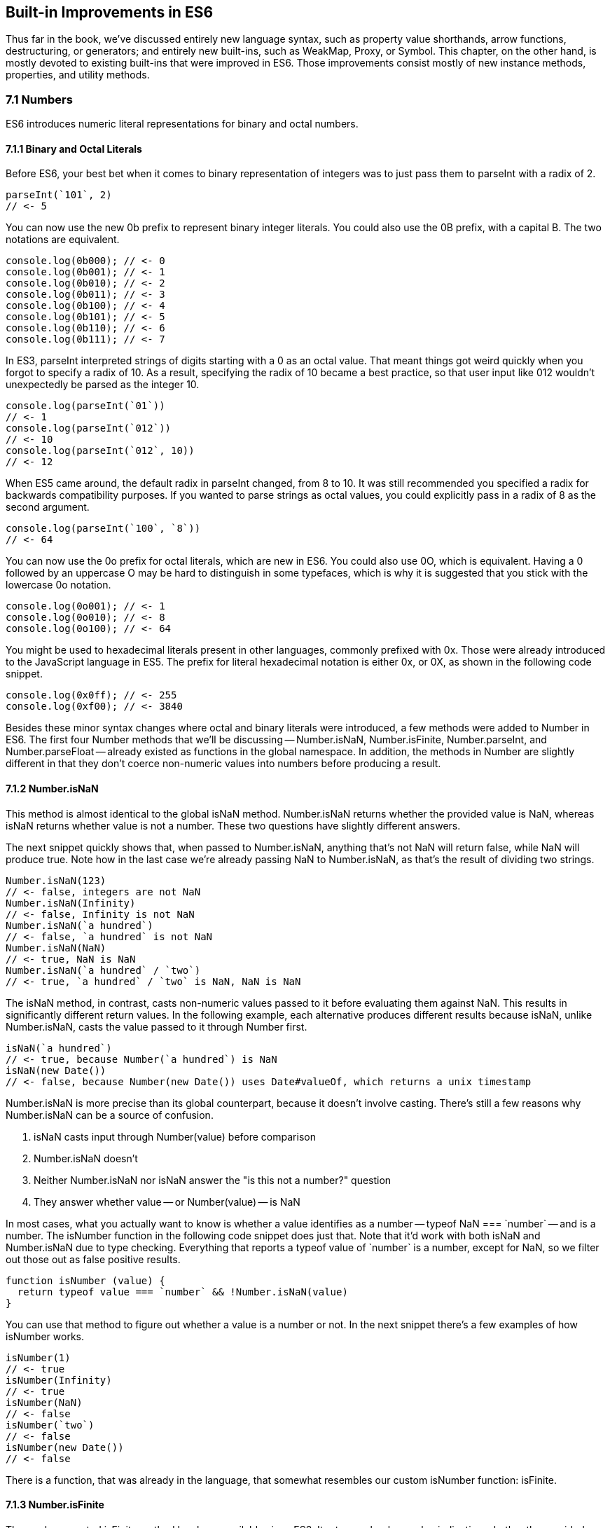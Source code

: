 [[built-in-improvements]]
== Built-in Improvements in ES6

Thus far in the book, we've discussed entirely new language syntax, such as property value shorthands, arrow functions, destructuring, or generators; and entirely new built-ins, such as +WeakMap+, +Proxy+, or +Symbol+. This chapter, on the other hand, is mostly devoted to existing built-ins that were improved in ES6. Those improvements consist mostly of new instance methods, properties, and utility methods.

=== 7.1 Numbers

ES6 introduces numeric literal representations for binary and octal numbers.

==== 7.1.1 Binary and Octal Literals

Before ES6, your best bet when it comes to binary representation of integers was to just pass them to +parseInt+ with a radix of +2+.

[source,javascript]
----
parseInt(`101`, 2)
// <- 5
----

You can now use the new +0b+ prefix to represent binary integer literals. You could also use the +0B+ prefix, with a capital +B+. The two notations are equivalent.

[source,javascript]
----
console.log(0b000); // <- 0
console.log(0b001); // <- 1
console.log(0b010); // <- 2
console.log(0b011); // <- 3
console.log(0b100); // <- 4
console.log(0b101); // <- 5
console.log(0b110); // <- 6
console.log(0b111); // <- 7
----

In ES3, +parseInt+ interpreted strings of digits starting with a +0+ as an octal value. That meant things got weird quickly when you forgot to specify a radix of +10+. As a result, specifying the radix of +10+ became a best practice, so that user input like +012+ wouldn't unexpectedly be parsed as the integer +10+.

[source,javascript]
----
console.log(parseInt(`01`))
// <- 1
console.log(parseInt(`012`))
// <- 10
console.log(parseInt(`012`, 10))
// <- 12
----

When ES5 came around, the default radix in +parseInt+ changed, from +8+ to +10+. It was still recommended you specified a +radix+ for backwards compatibility purposes. If you wanted to parse strings as octal values, you could explicitly pass in a radix of +8+ as the second argument.

[source,javascript]
----
console.log(parseInt(`100`, `8`))
// <- 64
----

You can now use the +0o+ prefix for octal literals, which are new in ES6. You could also use +0O+, which is equivalent. Having a +0+ followed by an uppercase +O+ may be hard to distinguish in some typefaces, which is why it is suggested that you stick with the lowercase +0o+ notation.

[source,javascript]
----
console.log(0o001); // <- 1
console.log(0o010); // <- 8
console.log(0o100); // <- 64
----

You might be used to hexadecimal literals present in other languages, commonly prefixed with +0x+. Those were already introduced to the JavaScript language in ES5. The prefix for literal hexadecimal notation is either +0x+, or +0X+, as shown in the following code snippet.

[source,javascript]
----
console.log(0x0ff); // <- 255
console.log(0xf00); // <- 3840
----

Besides these minor syntax changes where octal and binary literals were introduced, a few methods were added to +Number+ in ES6. The first four +Number+ methods that we'll be discussing -- +Number.isNaN+, +Number.isFinite+, +Number.parseInt+, and +Number.parseFloat+ -- already existed as functions in the global namespace. In addition, the methods in +Number+ are slightly different in that they don't coerce non-numeric values into numbers before producing a result.

==== 7.1.2 +Number.isNaN+

This method is almost identical to the global +isNaN+ method. +Number.isNaN+ returns whether the provided +value+ is +NaN+, whereas +isNaN+ returns whether +value+ is not a number. These two questions have slightly different answers.

The next snippet quickly shows that, when passed to +Number.isNaN+, anything that's not +NaN+ will return +false+, while +NaN+ will produce +true+. Note how in the last case we're already passing +NaN+ to +Number.isNaN+, as that's the result of dividing two strings.

[source,javascript]
----
Number.isNaN(123)
// <- false, integers are not NaN
Number.isNaN(Infinity)
// <- false, Infinity is not NaN
Number.isNaN(`a hundred`)
// <- false, `a hundred` is not NaN
Number.isNaN(NaN)
// <- true, NaN is NaN
Number.isNaN(`a hundred` / `two`)
// <- true, `a hundred` / `two` is NaN, NaN is NaN
----

The +isNaN+ method, in contrast, casts non-numeric values passed to it before evaluating them against +NaN+. This results in significantly different return values. In the following example, each alternative produces different results because +isNaN+, unlike +Number.isNaN+, casts the +value+ passed to it through +Number+ first.

[source,javascript]
----
isNaN(`a hundred`)
// <- true, because Number(`a hundred`) is NaN
isNaN(new Date())
// <- false, because Number(new Date()) uses Date#valueOf, which returns a unix timestamp
----

+Number.isNaN+ is more precise than its global counterpart, because it doesn't involve casting. There's still a few reasons why +Number.isNaN+ can be a source of confusion.

1. +isNaN+ casts input through +Number(value)+ before comparison
2. +Number.isNaN+ doesn't
3. Neither +Number.isNaN+ nor +isNaN+ answer the "is this not a number?" question
4. They answer whether +value+ -- or +Number(value)+ -- is +NaN+

In most cases, what you actually want to know is whether a value identifies as a number -- +typeof NaN === `number`+ -- and is a number. The +isNumber+ function in the following code snippet does just that. Note that it'd work with both +isNaN+ and +Number.isNaN+ due to type checking. Everything that reports a +typeof+ value of +`number`+ is a number, except for +NaN+, so we filter out those out as false positive results.

[source,javascript]
----
function isNumber (value) {
  return typeof value === `number` && !Number.isNaN(value)
}
----

You can use that method to figure out whether a +value+ is a number or not. In the next snippet there's a few examples of how +isNumber+ works.

[source,javascript]
----
isNumber(1)
// <- true
isNumber(Infinity)
// <- true
isNumber(NaN)
// <- false
isNumber(`two`)
// <- false
isNumber(new Date())
// <- false
----

There is a function, that was already in the language, that somewhat resembles our custom +isNumber+ function: +isFinite+.

==== 7.1.3 +Number.isFinite+

The rarely-promoted +isFinite+ method has been available since ES3. It returns a boolean value indicating whether the provided +value+ matches none of: +Infinity+, +-Infinity+, and +NaN+.

The +isFinite+ method coerces values through +Number(value)+, while +Number.isFinite+ doesn't. This means that values that can be coerced into non-+NaN+ numbers will be considered finite numbers by +isNumber+ -- even though they aren't explicit numbers.

Here are a few examples using the global +isFinite+ function.

[source,javascript]
----
isFinite(NaN)
// <- false
isFinite(Infinity)
// <- false
isFinite(-Infinity)
// <- false
isFinite(null)
// <- true, because Number(null) is 0
isFinite(-13)
// <- true, because Number(-13) is -13
isFinite(`10`)
// <- true, because Number(`10`) is 10
----

Using +Number.isFinite+ is a safer bet, as it doesn't incur in unexpected casting. You could always use +Number.isFinite(Number(value))+ if you did want the +value+ to be cast into its numeric representation. Separating the two aspects, casting versus computing, results in more explicit code.

Here are a few examples using the +Number.isFinite+ method.

[source,javascript]
----
Number.isFinite(NaN)
// <- false
Number.isFinite(Infinity)
// <- false
Number.isFinite(-Infinity)
// <- false
Number.isFinite(null)
// <- false, because null is not a number
Number.isFinite(-13)
// <- true
Number.isFinite(`10`)
// <- false, because `10` is not a number
----

Creating a polyfill for +Number.isFinite+ would involve returning +false+ for non-numeric values, effectively turning off the type-casting feature, and then calling +isFinite+ on the input value.

[source,javascript]
----
Number.isFinite = value => typeof value === `number` && isFinite(value)
----

==== 7.1.4 +Number.parseInt+

The +Number.parseInt+ method works the same as +parseInt+. It is, in fact, the same.

[source,javascript]
----
console.log(Number.parseInt === parseInt)
// <- true
----

The +parseInt+ function has support for hexadecimal literal notation in strings. Specifying the +radix+ is not even necessary: based on the +0x+ prefix, +parseInt+ infers that the number must be base 16.

[source,javascript]
----
parseInt(`0xf00`)
// <- 3840
parseInt(`0xf00`, 16)
// <- 3840
----

If you provided another +radix+, +parseInt+ would bail after the first non-digit character.

[source,javascript]
----
parseInt(`0xf00`, 10)
// <- 0
parseInt(`5xf00`, 10)
// <- 5, illustrating there's no special treatment here
----

While +parseInt+ accepts input in hexadecimal literal notation strings, its interface hasn't changed in ES6. Therefore, binary and octal literal notation strings won't be interpreted as such. This introduces a new inconsistency in ES6, where +parseInt+ understands +0x+, but not +0b+ nor +0o+.

[source,javascript]
----
parseInt(`0b011`)
// <- 0
parseInt(`0b011`, 2)
// <- 0
parseInt(`0o100`)
// <- 0
parseInt(`0o100`, 8)
// <- 0
----

It's up to you to drop the prefix before +parseInt+, if you wanted to use +parseInt+ to read these literals. You'll also need to specify the corresponding +radix+ of 2 for binary numbers or 8 for octals.

[source,javascript]
----
parseInt(`0b011`.slice(2), 2)
// <- 3
parseInt(`0o110`.slice(2), 8)
// <- 72
----

To make matters even worse, the +Number+ function is perfectly able to cast these strings into the correct numbers.

[source,javascript]
----
Number(`0b011`)
// <- 3
Number(`0o110`)
// <- 72
----

==== 7.1.5 +Number.parseFloat+

Like +parseInt+, +parseFloat+ was added to +Number+ without any modifications whatsoever.

[source,javascript]
----
console.log(Number.parseFloat === parseFloat)
// <- true
----

Luckily, +parseFloat+ didn't have any special behavior with regard to hexadecimal literal strings, meaning that +Number.parseFloat+ is unlikely to introduce any confusion.

The +parseFloat+ function was added to +Number+ for completeness. In future versions of the language, there will be less global namespace pollution. When a function serves a specific purpose, it'll be added to the relevant built-in, rather than as a global.

==== 7.1.6 +Number.isInteger+

This is a new method coming in ES6, and it wasn't previously available as a global function. The +isInteger+ method returns +true+ if the provided +value+ is a finite number that doesn't have a decimal part.

[source,javascript]
----
console.log(Number.isInteger(Infinity)); // <- false
console.log(Number.isInteger(-Infinity)); // <- false
console.log(Number.isInteger(NaN)); // <- false
console.log(Number.isInteger(null)); // <- false
console.log(Number.isInteger(0)); // <- true
console.log(Number.isInteger(-10)); // <- true
console.log(Number.isInteger(10.3)); // <- false
----

You might want to consider the following code snippet as a polyfill for +Number.isInteger+. The modulus operator returns the remainder of dividing the same operands. If we divide by one, we're effectively getting the decimal part. If that's +0+, then it means the number is an integer.

[source,javascript]
----
Number.isInteger = value => Number.isFinite(value) && value % 1 === 0
----

Next up we'll dive into floating point arithmetic, which is well-documented as having interesting corner cases.

==== 7.1.7 +Number.EPSILON+

The +EPSILON+ property is a new constant value being added to the +Number+ built-in. The following snippet shows its value.

[source,javascript]
----
Number.EPSILON
// <- 2.220446049250313e-16
Number.EPSILON.toFixed(20)
// <- `0.00000000000000022204`
----

Let's take a look at the canonical example of floating point arithmetic.

[source,javascript]
----
0.1 + 0.2
// <- 0.30000000000000004
0.1 + 0.2 === 0.3
// <- false
----

What's the margin of error in this operation? Let's move the operands around and find out.

[source,javascript]
----
0.1 + 0.2 - 0.3
// <- 5.551115123125783e-17
5.551115123125783e-17.toFixed(20)
// <- `0.00000000000000005551`
----

We could use +Number.EPSILON+ to figure out whether the difference is small enough to be negligible, +Number.EPSILON+ denotes a safe margin of error for floating point arithmetic rounding operations.

[source,javascript]
----
5.551115123125783e-17 < Number.EPSILON
// <- true
----

The following piece of code can be used to figure out out whether the result of a floating point operation is within the expected margin of error. We use +Math.abs+, because that way the order of +left+ and +right+ won't matter. In other words, +withinMarginOfError(left, right)+ will produce the same result as +withinMarginOfError(right, left)+.

[source,javascript]
----
function withinMarginOfError (left, right) {
  return Math.abs(left - right) < Number.EPSILON
}
----

The next snippet shows +withinMarginOfError+ in action.

[source,javascript]
----
withinMarginOfError(0.1 + 0.2, 0.3)
// <- true
withinMarginOfError(0.2 + 0.2, 0.3)
// <- false
----

Using floating point representation, not every integer can be represented precisely.

==== 7.1.8 +Number.MAX_SAFE_INTEGER+ and +Number.MIN_SAFE_INTEGER+

This is the largest integer that can be safely and precisely represented in JavaScript, or any language that represents integers using floating point as specified by the IEEE-754 standardfootnote:[IEEE 754 is the Floating Point Standard. On Wikipedia: https://ponyfoo.com/s/pes-floating-point], for that matter. The next bit of code shows exactly how large +Number.MAX_SAFE_INTEGER+ is.

[source,javascript]
----
Number.MAX_SAFE_INTEGER === Math.pow(2, 53) - 1
// <- true
Number.MAX_SAFE_INTEGER === 9007199254740991
// <- true
----

As you might expect, there's also the opposite constant: the minimum. It's the negative value of +Number.MAX_SAFE_INTEGER+.

[source,javascript]
----
Number.MIN_SAFE_INTEGER === -Number.MAX_SAFE_INTEGER
// <- true
Number.MIN_SAFE_INTEGER === -9007199254740991
// <- true
----

Floating point arithmetic becomes unreliable beyond the +[MIN_SAFE_INTEGER, MAX_SAFE_INTEGER]+ range. The +1 === 2+ statement evaluates to +false+, because these are different values. If we add +Number.MAX_SAFE_INTEGER+ to each operand, however, it'd seem +1 === 2+ is indeed true.

[source,javascript]
----
1 === 2
// <- false
Number.MAX_SAFE_INTEGER + 1 === Number.MAX_SAFE_INTEGER + 2
// <- true
Number.MIN_SAFE_INTEGER - 1 === Number.MIN_SAFE_INTEGER - 2
// <- true
----

When it comes to checking whether an integer is safe, a +Number.isSafeInteger+ function has been added to the language.

==== 7.1.10 +Number.isSafeInteger+

This method returns +true+ for any integer in the +[MIN_SAFE_INTEGER, MAX_SAFE_INTEGER]+ range. Like with other +Number+ methods introduced in ES6, there's no type coercion involved. The input must be numeric, an integer, and within the aforementioned bounds in order for the method to return +true+. The next snippet shows a comprehensive set of inputs and outputs.

[source,javascript]
----
Number.isSafeInteger(`one`); // <- false
Number.isSafeInteger(`0`); // <- false
Number.isSafeInteger(null); // <- false
Number.isSafeInteger(NaN); // <- false
Number.isSafeInteger(Infinity); // <- false
Number.isSafeInteger(-Infinity); // <- false
Number.isSafeInteger(Number.MIN_SAFE_INTEGER - 1); // <- false
Number.isSafeInteger(Number.MIN_SAFE_INTEGER); // <- true
Number.isSafeInteger(1); // <- true
Number.isSafeInteger(1.2); // <- false
Number.isSafeInteger(Number.MAX_SAFE_INTEGER); // <- true
Number.isSafeInteger(Number.MAX_SAFE_INTEGER + 1); // <- false
----

When we want to verify if the result of an operation is within bounds, we must verify not only the result but also both operandsfootnote:[Dr. Axel Rauschmayer points this out in an article titled "New number and Math features in ES6": https://ponyfoo.com/s/pes-math-axel]. One -- or both -- of the operands may be out of bounds, while the result is within bounds but incorrect. Similarly, the result may be out of bounds even if both operands are within bounds. Checking all of +left+, +right+, and the result of +left op right+ is, thus, necessary to verify that we can indeed trust the result.

In the following example both operands are within bounds, but the result is incorrect.

[source,javascript]
----
Number.isSafeInteger(9007199254740000)
// <- true
Number.isSafeInteger(993)
// <- true
Number.isSafeInteger(9007199254740000 + 993)
// <- false
9007199254740000 + 993
// <- 9007199254740992, should be 9007199254740993
----

Certain operations and numbers, such as the following code snippet, may return correct results even when operands are out of bounds. The fact that correct results can't be guaranteed, however, means that these operations can't be trusted.

[source,javascript]
----
9007199254740000 + 994
// <- 9007199254740994
----

In the next example, one of the operands is out of bounds, and thus we can't trust the result to be accurate.

[source,javascript]
----
Number.isSafeInteger(9007199254740993)
// <- false
Number.isSafeInteger(990)
// <- true
Number.isSafeInteger(9007199254740993 + 990)
// <- false
9007199254740993 + 990
// <-  9007199254741982, should be 9007199254741983
----

A subtraction in our last example would produce a result that is within bounds, but that result would also be inaccurate.

[source,javascript]
----
Number.isSafeInteger(9007199254740993)
// <- false
Number.isSafeInteger(990)
// <- true
Number.isSafeInteger(9007199254740993 - 990)
// <- true
9007199254740993 - 990
// <-  9007199254740002, should be 9007199254740003
----

If both operands are out of bounds, the output could end up in the safe space, even though the result is incorrect.

[source,javascript]
----
Number.isSafeInteger(9007199254740995)
// <- false
Number.isSafeInteger(9007199254740993)
// <- false
Number.isSafeInteger(9007199254740995 - 9007199254740993)
// <- true
9007199254740995 - 9007199254740993
// <- 4, should be 2
----

We can conclude that the only safe way to assert whether an operation produces correct output is with a utility function such as the one below. If we can't ascertain that the operation and both operands are within bounds, then the result may be inaccurate, and that's a problem. It's best to +throw+ in those situations and have a way to error-correct, but that's specific to your programs. The important part is to actually catch these kinds of difficult bugs to deal with.

[source,javascript]
----
function safeOp (result, ...operands) {
  const values = [result, ...operands]
  if (!values.every(Number.isSafeInteger)) {
    throw new RangeError('Operation cannot be trusted!')
  }
  return result
}
----

You could use +safeOp+ to ensure all operands, including the +result+ are safely within bounds.

[source,javascript]
----
safeOp(9007199254740000 + 993, 9007199254740000, 993)
// <- RangeError: Operation cannot be trusted!
safeOp(9007199254740993 + 990, 9007199254740993, 990)
// <- RangeError: Operation cannot be trusted!
safeOp(9007199254740993 - 990, 9007199254740993, 990)
// <- RangeError: Operation cannot be trusted!
safeOp(9007199254740993 - 9007199254740995, 9007199254740993, 9007199254740995)
// <- RangeError: Operation cannot be trusted!
safeOp(1 + 2, 1, 2)
// <- 3
----

That's all there is when it comes to +Number+, but we're not done with arithmetics-related improvements quite yet. Let's turn our attention to the +Math+ built-in.

=== 7.2 Math

ES6 introduces heaps of new static methods to the +Math+ built-in. Some of them were specifically engineered towards making it easier to compile C into JavaScript, and you'll seldom need them for day-to-day JavaScript application development. Others are complements to the existing rounding, exponentiation, and trigonometry API surface.

Let's get right to it.

==== 7.2.1 +Math.sign+

Many languages have a mathematical +sign+ method that returns a vector (+-1+, +0+, or +1+) representation for the sign of the provided input. JavaScript's +Math.sign+ method does exactly that. However, the JavaScript flavor of this method has two more possible return values: +-0+, and +NaN+. Check out the examples in the following code snippet.

[source,javascript]
----
Math.sign(1); // <- 1
Math.sign(0); // <- 0
Math.sign(-0); // <- -0
Math.sign(-30); // <- -1
Math.sign(NaN); // <- NaN
Math.sign(`one`); // <- NaN, because Number(`one`) is NaN
Math.sign(`0`); // <- 0, because Number(`0`) is 0
Math.sign(`7`); // <- 1, because Number(`7`) is 7
----

Note how +Math.sign+ casts its input into numeric values? While methods introduced to the +Number+ built-in don't cast their input via +Number(value)+, most of the methods added to +Math+ share this trait, as we shall see.

==== 7.2.2 +Math.trunc+

We already had +Math.floor+ and +Math.ceil+ in JavaScript, with which we can round a number down or up, respectively. Now we also have +Math.trunc+ as an alternative, which discards the decimal part without any rounding. Here, too, the input is coerced into a numeric value through +Number(value)+.

[source,javascript]
----
Math.trunc(12.34567); // <- 12
Math.trunc(-13.58); // <- -13
Math.trunc(-0.1234); // <- -0
Math.trunc(NaN); // <- NaN
Math.trunc(`one`); // <- NaN, because Number(`one`) is NaN
Math.trunc(`123.456`); // <- 123, because Number(`123.456`) is 123.456
----

Creating a simple polyfill for +Math.trunc+ would involve checking whether the value is greater than zero and applying one of +Math.floor+ or +Math.ceil+, as shown in the following code snippet.

[source,javascript]
----
Math.trunc = value => value > 0 ? Math.floor(value) : Math.ceil(value)
----

==== 7.2.3 +Math.cbrt+

The +Math.cbrt+ method is short for "cubic root", similarly to how +Math.sqrt+ is short for "square root". The following snippet has a few usage examples.

[source,javascript]
----
Math.cbrt(-1); // <- -1
Math.cbrt(3); // <- 1.4422495703074083
Math.cbrt(8); // <- 2
Math.cbrt(27); // <- 3
----

Note that this method also coerces non-numerical values into numbers.

[source,javascript]
----
Math.cbrt(`8`); // <- 2, because Number(`8`) is 8
Math.cbrt(`one`); // <- NaN, because Number(`one`) is NaN
----

Let's move on.

==== 7.2.4 +Math.expm1+

This operation is the result of computing +e+ to the +value+ minus +1+. In JavaScript, the +e+ constant is defined as +Math.E+. The function in the following snippet is a rough equivalent of +Math.expm1+.

[source,javascript]
----
function expm1 (value) {
  return Math.pow(Math.E, value) - 1
}
----

The <code>e<sup>value</sup></code> operation can be expressed as +Math.exp(value)+ as well.

[source,javascript]
----
function expm1 (value) {
  return Math.exp(value) - 1
}
----

Note that +Math.expm1+ has higher precision than merely doing +Math.exp(value) - 1+, and should be the preferred alternative.

[source,javascript]
----
expm1(1e-20)
// <- 0
Math.expm1(1e-20)
// <- 1e-20
expm1(1e-10)
// <- 1.000000082740371e-10
Math.expm1(1e-10)
// <- 1.00000000005e-10
----

The inverse function of +Math.expm1+ is +Math.log1p+.

==== 7.2.5 +Math.log1p+

This is the natural logarithm of +value+ plus +1+, -- <code><em>ln</em>(value + 1)</code> -- and the inverse function of +Math.expm1+. The base +e+ logarithm of a number can be expressed as +Math.log+ in JavaScript.

[source,javascript]
----
function log1p (value) {
  return Math.log(value + 1)
}
----

Just like with +Math.expm1+, +Math.log1p+ method is more precise than executing the +Math.log(value + 1)+ operation by hand.

[source,javascript]
----
log1p(1.00000000005e-10)
// <- 1.000000082690371e-10
Math.log1p(1.00000000005e-10)
// <- 1e-10, exactly the inverse of Math.expm1(1e-10)
----

==== 7.2.6 +Math.log10+

Base ten logarithm of a number -- <code><em>log</em><sub>10</sub>(value)</code>.

[source,javascript]
----
Math.log10(1000)
// <- 3
----

You could polyfill +Math.log10+ using the +Math.LN10+ constant.

[source,javascript]
----
function log10 (value) {
  return Math.log(x) / Math.LN10
}
----

And then there's +Math.log2+.

==== 7.2.7 +Math.log2+

Base two logarithm of a number -- <code><em>log</em><sub>2</sub>(value)</code>.

[source,javascript]
----
Math.log2(1024)
// <- 10
----

You could polyfill +Math.log2+ using the +Math.LN2+ constant.

[source,javascript]
----
function log2 (value) {
  return Math.log(x) / Math.LN2
}
----

Note that the polyfilled version won't be as precise as +Math.log2+, as demonstrated in the following example. Keep in mind that the +<<+ operator performs a "bitwise left shift"footnote:[Definition on MDN: https://ponyfoo.com/s/pes-bitwise-shift].

[source,javascript]
----
log2(1 << 29)
// <- 29.000000000000004
Math.log2(1 << 29)
// <- 29
----

==== 7.2.8 Trigonometric Functions

The +Math+ object is getting trigonometric functions in ES6.

- +Math.sinh(value)+ returns the hyperbolic sine of +value+
- +Math.cosh(value)+ returns the hyperbolic cosine of +value+
- +Math.tanh(value)+ returns the hyperbolic tangent of +value+
- +Math.asinh(value)+ returns the hyperbolic arc-sine of +value+
- +Math.acosh(value)+ returns the hyperbolic arc-cosine of +value+
- +Math.atanh(value)+ returns the hyperbolic arc-tangent of +value+

==== 7.2.9 +Math.hypot+

Using +Math.hypot+ returns the square root of the sum of the squares of every provided argument.

[source,javascript]
----
Math.hypot(1, 2, 3)
// <- 3.741657386773941, the square root of (1*1 + 2*2 + 3*3)
----

We could polyfill +Math.hypot+ by performing these operations manually. We can use +Math.sqrt+ to compute the square root and +Array#reduce+footnote:[You can go deeper into functional Array methods by reading my "Fun with Native Arrays" article: https://ponyfoo.com/s/pes-native-arrays], combined with the spread operator, to sum the squares.

[source,javascript]
----
function hypot (...values) {
  return Math.sqrt(values.reduce((sum, value) => sum + value * value, 0))
}
----

Our handmade function is, surprisingly, more precise than the native one for this particular use case. In the next code sample, we see the hand-rolled +hypot+ function offers precision with one more decimal place.

[source,javascript]
----
Math.hypot(1, 2, 3)
// <- 3.741657386773941
hypot(1, 2, 3)
// <- 3.7416573867739413
----

==== 7.2.10 Bitwise Computation Helpers

At the beginning of section 7.2, we talked about how some of the new +Math+ methods are specifically engineered towards making it easier to compile C into JavaScript. Those are the last three methods we'll cover, and they help us deal with 32-bit numbers.

===== +Math.clz32+

The name for this method is an acronym for "count leading zero bits in 32-bit binary representations of a number". Keeping in mind that the +<<+ operator performs a "bitwise left shift"footnote:[Definition on MDN: https://ponyfoo.com/s/pes-bitwise-shift], let's take a look at the next code snippet describing sample input and output for +Math.clz32+.

[source,javascript]
----
Math.clz32(0); // <- 32
Math.clz32(1); // <- 31
Math.clz32(1 << 1); // <- 30
Math.clz32(1 << 2); // <- 29
Math.clz32(1 << 29); // <- 2
Math.clz32(1 << 31); // <- 0
----

===== +Math.imul+

Returns the result of a C-like 32-bit multiplication.

===== +Math.fround+

Rounds +value+ to the nearest 32-bit float representation of a number.

=== 7.3 Strings and Unicode

You may recall template literals from section 2.5, and how those can be used to mix strings and variables, or any valid JavaScript expression, to produce string output.

[source,javascript]
----
function greet (name) {
  return `Hello, ${ name }!`
}
greet(`Gandalf`)
// <- `Hello, Gandalf!`
----

Strings are getting a number of new methods in ES6, besides the template literal syntax. These can be categorized as string manipulation methods and unicode related methods. Let's start with the former.

==== 7.3.1 +String#startsWith+

Prior to ES6, whenever we wanted to check if a string begins with a certain other string, we'd use the +String#indexOf+ method, as shown in the following code snippet. A result of +0+ means that the string starts with the provided value.

[source,javascript]
----
`hello gary`.indexOf(`gary`)
// <- 6
`hello gary`.indexOf(`hello`)
// <- 0
`hello gary`.indexOf(`stephan`)
// <- -1
----

If you wanted to check if a string started with another one, then, you'd compare them with +String#indexOf+ and check whether the lookup value is found at the beginning of the string: the +0+ index.

[source,javascript]
----
`hello gary`.indexOf(`gary`) === 0
// <- false
`hello gary`.indexOf(`hello`) === 0
// <- true
`hello gary`.indexOf(`stephan`) === 0
// <- false
----

You can now use the +String#startsWith+ method instead, avoiding the unnecessary complexity of checking whether an index matches +0+.

[source,javascript]
----
`hello gary`.startsWith(`gary`)
// <- false
`hello gary`.startsWith(`hello`)
// <- true
`hello gary`.startsWith(`stephan`)
// <- false
----

In order to figure out whether a string contains a value starting at an specific index, using +String#indexOf+, we would have to grab a slice of that string first.

[source,javascript]
----
`hello gary`.slice(6).indexOf(`gary`) === 0
// <- true
----

We can't simply check whether the index is +6+, because that this would give you false negatives when the queried value is found before reaching that index of +6+. The following example shows how, even when the query +`ell`+ string is indeed at index +6+, merely comparing the +String#indexOf+ result with +6+ is insufficient to attain a correct result.

[source,javascript]
----
`hello ell`.indexOf(`ell`) === 6
// <- false, because the result was 1
----

We could use the +startIndex+ parameter for +indexOf+ to get around this problem without relying on +String#slice+. Note that we're still comparing against +6+ in this case, because the string wasn't sliced up in a setup operation.

[source,javascript]
----
`hello ell`.indexOf(`ell`, 6) === 6
// <- true
----

Instead of keeping all of these string searching implementation details in your head and writing code that's most concerned with how to search, as opposed to what is being searched, we could use +String#startsWith+ passing in the optional +startIndex+ parameter as well.

[source,javascript]
----
`hello ell`.startsWith(`ell`, 6)
// <- true
----

==== 7.3.2 +String#endsWith+

This method mirrors +String#startsWith+ in the same way that +String#lastIndexOf+ mirrors +String#indexOf+. It tells us whether a string ends with another string.

[source,javascript]
----
`hello gary`.endsWith(`gary`)
// <- true
`hello gary`.endsWith(`hello`)
// <- false
----

As the opposite of +String#startsWith+, there's a position index that indicates where the lookup should end, instead of where it should start. It defaults to the length of the string.

[source,javascript]
----
`hello gary`.endsWith(`gary`, 10)
// <- true
`hello gary`.endsWith(`gary`, 9)
// <- false, it ends with `gar` in this case
`hello gary`.endsWith(`hell`, 4)
// <- true
----

+String#includes+ is one last method that can simplify a specific use case for +String#indexOf+.

==== 7.3.3 +String#includes+

You can use +String#includes+ to figure out whether a string contains another one, as shown in the following piece of code.

[source,javascript]
----
`hello gary`.includes(`hell`)
// <- true
`hello gary`.includes(`ga`)
// <- true
`hello gary`.includes(`rye`)
// <- false
----

This is equivalent to the ES5 use case of +String#indexOf+ where we'd test the result against +-1+, checking to see whether the search string was anywhere to be found, as demonstrated in the next code snippet.

[source,javascript]
----
`hello gary`.indexOf(`ga`) !== -1
// <- true
`hello gary`.indexOf(`rye`) !== -1
// <- false
----

You can also provide +String#includes+ with a start index where searching should begin.

[source,javascript]
----
`hello gary`.includes(`ga`, 4)
// <- true
`hello gary`.includes(`ga`, 7)
// <- false
----

Let's move onto something that's not just an +String#indexOf+ alternative.

==== 7.3.4 +String#repeat+

This handy method allows you to repeat a string +count+ times.

[source,javascript]
----
`ha`.repeat(1)
// <- `ha`
`ha`.repeat(2)
// <- `haha`
`ha`.repeat(5)
// <- `hahahahaha`
`ha`.repeat(0)
// <- ``
----

The provided +count+ should be a positive and finite number.

[source,javascript]
----
`ha`.repeat(Infinity)
// <- RangeError
`ha`.repeat(-1)
// <- RangeError
----

Decimal values are floored to the nearest integer.

[source,javascript]
----
`ha`.repeat(3.9)
// <- `hahaha`, count was floored to 3
----

Using +NaN+ is interpreted as a +count+ of +0+.

[source,javascript]
----
`ha`.repeat(NaN)
// <- ``
----

Non-numeric values are coerced into numbers.

[source,javascript]
----
`ha`.repeat(`ha`)
// <- ``, because Number(`ha`) is NaN
`ha`.repeat(`3`)
// <- `hahaha`, because Number(`3`) is 3
----

Values in the +(-1, 0)+ range are rounded to +-0+ becase +count+ is passed through +ToInteger+], as documented by the specificationfootnote:[+String#repeat+ in ECMAScript 6 Specification, section 21.1.3.13: https://ponyfoo.com/s/pes-array-repeat]. That step in the specification dictates that +count+ be casted with a formula like the one in the next code snippet.

[source,javascript]
----
function ToInteger (number) {
  return Math.floor(Math.abs(number)) * Math.sign(number)
}
----

The +ToInteger+ function translates any values in the +(-1, 0)+ range into +-0+. As a result, when passed to +String#repeat+, numbers in the +(-1, 0)+ range will be treated as zero, while numbers in the +[-1, -Infinity)+ range will result an exception, as we learned earlier.

[source,javascript]
----
`na`.repeat(-0.1)
// <- ``, because count was rounded to -0
`na`.repeat(-0.9)
// <- ``, because count was rounded to -0
`na`.repeat(-0.9999)
// <- ``, because count was rounded to -0
`na`.repeat(-1)
// <- Uncaught RangeError: Invalid count value
----

An example use case for +String#repeat+ may be the typical padding function. The +leftPad+ function shown below takes a multiline string and pads every line with as many +spaces+ as desired, using a default of two spaces.

[source,javascript]
----
function leftPad (text, spaces = 2) {
  return text
    .split(`\n`)
    .map(line => ` `.repeat(spaces) + line)
    .join(`\n`)
}

leftPad(`a
b
c`, 2)
// <- `  a\n  b\n  c`
----

Let's switch protocols and learn about Unicode.

==== 7.3.5 Unicode

JavaScript strings are represented using UTF-16 code unitsfootnote:[Learn more about UCS-2, UCS-4, UTF-16 and UTF-32 here: https://ponyfoo.com/s/pes-unicode-encodings]. Each code unit can be used to represent a code point in the +[U+0000, U+FFFF]+ range -- also known as the BMP, short for basic multilingual plane. You can represent individual code points in the BMP plane using the +`\u3456`+ syntax. You could also represent code units in the +[U+0000, U+0255]+ using the +\x00..\xff+ notation. For instance, +`\xbb`+ represents +`»`+, the +187+ character, as you can verify by doing +parseInt(`bb`, 16)+ -- or +String.fromCharCode(187)+.

For code points beyond +U+FFFF+, you'd represent them as a surrogate pair. That is to say, two contiguous code units. For instance, the horse emoji +`🐎`+ code point is represented with the +`\ud83d\udc0e`+ contiguous code units. In ES6 notation you can also represent code points using the +`\u{1f40e}`+ notation (that example is also the horse emoji).

Note that the internal representation hasn't changed, so there's still two code units behind that single code point. In fact, +`\u{1f40e}`.length+ evaluates to +2+, one for each code unit.

The +`\ud83d\udc0e\ud83d\udc71\u2764`+ string, found in the next code snippet, evaluates to a few emoji.

[source,javascript]
----
`\ud83d\udc0e\ud83d\udc71\u2764`
// <- `🐎👱❤`
----

While that string consists of 5 code units, we know that the length should really be 3 -- as there's only 3 emoji.

[source,javascript]
----
`\ud83d\udc0e\ud83d\udc71\u2764`.length
// <- 5
`🐎👱❤`.length
// <- 5, still
----

Counting code points before ES6 was tricky, as the language didn't make an effort to help in the Unicode department. Take for instance +Object.keys+, as seen in the following code snippet. It returns five keys for our 3-emoji string, because those 3 code points use 5 code units in total.

[source,javascript]
----
Object.keys(`🐎👱❤`)
// <- [`0`, `1`, `2`, `3`, `4`]
----

If we now consider a +for+ loop, we can observe more clearly how this is a problem. In the following example, we wanted to exfill each individual emoji from the +text+ string, but we get each code point instead.

[source,javascript]
----
const text = '🐎👱❤'
for (let i = 0; i < text.length; i++) {
  console.log(text[i])
  // <- '\ud83d'
  // <- '\udc0e'
  // <- '\ud83d'
  // <- '\udc71'
  // <- '\u2764'
}
----

Luckily for us, in ES6 strings adhere to the iterable protocol. We can use the string iterator to go over code points, even when those code points are made of surrogate pairs.

==== 7.3.6 +String.prototype[Symbol.iterator]+

Given the problems with looping by code units, the iterables produced by the string iterator yield code points instead.

[source,javascript]
----
for (let codePoint of `🐎👱❤`) {
  console.log(codePoint)
  // <- '🐎'
  // <- '👱'
  // <- '❤'
}
----

Measuring the length of a string in terms of code points, as we saw earlier, is impossible with +String#length+, because it counts code units instead. We can, however, use an iterator to split the string into its code points, like we did in the +for..of+ example.

We could use the spread operator, which relies on the iterator protocol, to split an string into an array made up of its conforming code points and then pull that array's +length+, getting the correct code point count, as seen next.

[source,javascript]
----
[...`🐎👱❤`].length
// <- 3
----

Keep in mind that splitting strings into code points isn't enough if you want to be 100% precise about string length. Take for instance the combining overline Unicode code unit, represented with +\u0305+. On its own, this code unit is just an overline, as shown below.

[source,javascript]
----
`\u0305`
// <- ` ̅`
----

When preceded by another code unit, however, they are combined together into a single glyph.

[source,javascript]
----
function overlined (text) {
  return `${ text }\u0305`
}

overlined(`o`)
// <- `o̅`
`hello world`.split(``).map(overlined).join(``)
// <- `h̅e̅l̅l̅o̅ ̅w̅o̅r̅l̅d̅`
----

Attempts to näively figure out the actual length by counting code points prove insufficient, just like when using +String#length+ to count code points, as shown next.

[source,javascript]
----
`o̅`.length
// <- 2
[...`o̅`].length
// <- 2, should be 1
[...`h̅e̅l̅l̅o̅ ̅w̅o̅r̅l̅d̅`].length
// <- 22, should be 11
[...`h̅e̅l̅l̅o̅ world`].length
// <- 16, should be 11
----

As Unicode expert Mathias Bynens points out, splitting by code points isn't enough. Unlike surrogate pairs like the emojis we've used in our earlier examples, other grapheme clusters aren't taken into account by the string iteratorfootnote:[See also "JavaScript has a Unicode problem", https://ponyfoo.com/s/pes-unicode-mathias]. In those cases we're out of luck, and have to fall back to regular expressions or utility libraries to correctly calculate string length. Forunately, these kinds of glyphs are used infrequently.

Let's look at more Unicode-related methods introduced in ES6.

==== 7.3.7 +String#codePointAt+

We can use +String#codePointAt+ to get the base-10 numeric representation of a code point at a given position in a string. Note that the expected start position is indexed by code unit, not by code point. In the example below we print the code points for each of the three emoji in our demo +`🐎👱❤`+ string.

[source,javascript]
----
const text = `\ud83d\udc0e\ud83d\udc71\u2764`
text.codePointAt(0)
// <- 128014
text.codePointAt(2)
// <- 128113
text.codePointAt(4)
// <- 10084
----

Identifying the indices that need to be provided to +String#codePointAt+ may prove cumbersome, which is why you should instead loop through a string iterator that can identify them on your behalf. You can then call +.codePointAt(0)+ for each code point in the sequence, and +0+ will always be the correct start index.

[source,javascript]
----
const text = `\ud83d\udc0e\ud83d\udc71\u2764`
for (let codePoint of text) {
  console.log(codePoint.codePointAt(0))
  // <- 128014
  // <- 128113
  // <- 10084
}
----

We could also reduce our example to a single line of code by using a combination of the spread operator and +Array#map+.

[source,javascript]
----
const text = `\ud83d\udc0e\ud83d\udc71\u2764`
[...text].map(cp => cp.codePointAt(0))
// <- [128014, 128113, 10084]
----

You can take the base-16 representation of those base-10 code points, and use them to create a string with the new unicode code point escape syntax of +\u{codePoint}+. This syntax allows you to represent unicode code points that are beyond the BMP (or basic multilingual plane). That is, code points outside the +[U+0000, U+FFFF]+ range that are typically represented using the +\u1234+ syntax.

Let's start by updating our example to print the hexadecimal version of our code points.

[source,javascript]
----
const text = `\ud83d\udc0e\ud83d\udc71\u2764`
[...text].map(cp => cp.codePointAt(0).toString(16))
// <- [`1f40e`, `1f471`, `2764`]
----

We could wrap those base-16 values in +`\u{codePoint}`+ and voilá: you'd get the emoji values once again.

[source,javascript]
----
`\u{1f40e}`
// <- `🐎`
`\u{1f471}`
// <- `👱`
`\u{2764}`
// <- `❤`
----

==== 7.3.8 +String.fromCodePoint+

This method takes in a number and returns a code point. Note how I can use the +0x+ prefix with the terse base-16 code points we got from +String#codePointAt+ moments ago.

[source,javascript]
----
String.fromCodePoint(0x1f40e)
// <- `🐎`
String.fromCodePoint(0x1f471)
// <- `👱`
String.fromCodePoint(0x2764)
// <- `❤`
----

You can just as well use plain base-10 literals and achieve the same results.

[source,javascript]
----
String.fromCodePoint(128014)
// <- `🐎`
String.fromCodePoint(128113)
// <- `👱`
String.fromCodePoint(10084)
// <- `❤`
----

You can pass in as many code points as you'd like to +String.fromCodePoint+.

[source,javascript]
----
String.fromCodePoint(128014, 128113, 10084)
// <- '🐎👱❤'
----

As an exercise in futility, we could map a string to their numeric representation of code points, and back to the code points themselves.

[source,javascript]
----
const text = `\ud83d\udc0e\ud83d\udc71\u2764`
[...text]
  .map(cp => cp.codePointAt(0))
  .map(cp => String.fromCodePoint(cp))
  .join(``)
// <- `🐎👱❤`
----

Reversing an string has potential to cause issues as well.

==== 7.3.9 Unicode-Aware String Reversal

Consider the following piece of code.

[source,javascript]
----
const text = `\ud83d\udc0e\ud83d\udc71\u2764`
text.split(``).map(cp => cp.codePointAt(0))
// <- [55357, 56334, 55357, 56433, 10084]
text.split(``).reverse().map(cp => cp.codePointAt(0))
// <- [10084, 56433, 128014, 55357]
----

The problem is that we're reversing individual code units, while we'd have to reverse code points for a correct solution. If, instead, we were to use the spread operator to split the string by its code points, and then reversed that, the code points would be preserved and the string would be properly reversed.

[source,javascript]
----
const text = `\ud83d\udc0e\ud83d\udc71\u2764`
[...text].reverse().join(``)
// <- '❤👱🐎'
----

This way we avoid breaking up code points. Once again, keep in mind that this won't work for all grapheme clustersfootnote:[See also "JavaScript has a Unicode problem", https://ponyfoo.com/s/pes-unicode-mathias].

[source,javascript]
----
[...`hello\u0305`].reverse().join(``)
// <- ` ̅olleh`
----

The last Unicode-related method we'll be addressing is +.normalize+.

==== 7.3.10 +String#normalize+

There are different ways of representing strings that look identical to humans even though their code points differ. Consider the following example, where two seemingly identical strings aren't deemed equal by any JavaScript runtime.

[source,javascript]
----
`mañana` === `mañana`
// <- false
----

What's going on here? We have an +ñ+ on the left version, while the version on the right has a combining tilde character + ̃+ and an +n+. The two are visually identical, but if we take a look at the code points, we'll notice they're different.

[source,javascript]
----
[...`mañana`].map(cp => cp.codePointAt(0).toString(16))
// <- [`6d`, `61`, `f1`, `61`, `6e`, `61`]
[...`mañana`].map(cp => cp.codePointAt(0).toString(16))
// <- [`6d`, `61`, `6e`, `303`, `61`, `6e`, `61`]
----

Just like with the +`hello̅`+ examples, the second string has a length of +7+, even though visually it is also +6+ glyphs long.

[source,javascript]
----
[...`mañana`].length
// <- 6
[...`mañana`].length
// <- 7
----

If we normalize the second version, using +String#normalize+, we'll get back the same code points we had in the first version.

[source,javascript]
----
const normalized = `mañana`.normalize()
[...normalized].map(cp => cp.codePointAt(0).toString(16))
// <- [`6d`, `61`, `f1`, `61`, `6e`, `61`]
normalized.length
// <- 6
----

Note that we should use +String#normalize+ on both strings when comparing them if we want to test for equality.

[source,javascript]
----
function compare (left, right) {
  return left.normalize() === right.normalize()
}
const normal = `mañana`
const irregular = `mañana`
normal === irregular
// <- false
compare(normal, irregular)
// <- true
----

=== 7.4 Array

Over the years, libraries like Underscore and Lodash spoke loudly of missing features when it comes to arrays. As a result, ES5 brought in heaps of functional methods to arrays: +Array#filter+, +Array#map+, +Array#reduce+, +Array#reduceRight+, +Array#forEach+, +Array#some+, and +Array#every+.

ES6 brings a few more methods that will help manipulate, fill, and filter arrays.

==== 7.4.1 +Array.from+


Before ES6, JavaScript developers often needed to cast +arguments+ to a function into an array.

[source,javascript]
----
function cast () {
  return Array.prototype.slice.call(arguments)
}
cast(`a`, `b`)
// <- [`a`, `b`]
----

We've already explored more terse ways of doing this in chapter 2, when we first learned about rest and spread. You could, for instance, use the spread operator. As you no doubt remember, the spread operator leverages the iterator protocol to produce a sequence of values in arbitrary objects. The downside is that the objects we want to cast with spread must adhere to the iterator protocol by having implemeted +Symbol.iterator+. Luckily for us, +arguments+ does implement the iterator protocol in ES6.

[source,javascript]
----
function cast () {
  return [...arguments]
}
cast(`a`, `b`)
// <- [`a`, `b`]
----

Using the function rest parameter would be better for this particular case as it wouldn't involve the +arguments+ object, nor any added logic in the function body.

[source,javascript]
----
function cast (...params) {
  return params
}
cast(`a`, `b`)
// <- [`a`, `b`]
----

You may also want to cast +NodeList+ DOM element collections, like those returned from +document.querySelectorAll+, through the spread operator. Once again, this is made possible thanks to ES6 adding conformance to the iterator protocol for +NodeList+.

[source,javascript]
----
[...document.querySelectorAll(`div`)]
// <- [<div>, <div>, <div>, ...]
----

What happens when we try to cast a jQuery collection through the spread operator? If you're on a modern version of jQuery that implements the iterator protocol, spreading a jQuery object will work, otherwise you may get an exception.

[source,javascript]
----
[...$(`div`)]
// <- [<div>, <div>, <div>, ...]
----

The new +Array.from+ method is a bit different. It doesn't only rely on the iterator protocol to figure out how to pull values from an object. It also has support for arraylikes out the box. The following code snippet will work with any version of jQuery.

[source,javascript]
----
Array.from($(`div`))
// <- [<div>, <div>, <div>, ...]
----

The one thing you cannot do with either +Array.from+ nor the spread operator is to pick a start index. Suppose you wanted to pull every +<div>+ after the first one. With +Array#slice+, you could do the following.

[source,javascript]
----
[].slice.call(document.querySelectorAll(`div`), 1)
----

Of course, there's nothing stopping you from using +Array#slice+ after casting. This is a bit easier to read than the previous example, as it keeps the slice call closer to the index at which we want to slice the array.

[source,javascript]
----
Array.from(document.querySelectorAll(`div`)).slice(1)
----

+Array.from+ has three arguments, although only the +input+ is required. To wit:

- +input+ -- the arraylike or iterable object you want to cast
- +map+ -- a mapping function that's executed on every item of +input+
- +context+ -- the +this+ binding to use when calling +map+

With +Array.from+ you cannot slice, but you can dice. The +map+ function will efficiently map the values into something else as they're being added to the array that results from calling +Array.from+.

[source,javascript]
----
function typesOf () {
  return Array.from(arguments, value => typeof value)
}
typesOf(null, [], NaN)
// <- [`object`, `object`, `number`]
----

Do note that, for the specific case of dealing with +arguments+, you could also combine rest parameters and +Array#map+. In this case in particular, we may be better off just doing something like the snippet of code found next. It's not as verbose as the previous example. Like with the +Array#slice+ example we saw earlier, the mapping is more explicit in this case.

[source,javascript]
----
function typesOf (...all) {
  return all.map(value => typeof value)
}
typesOf(null, [], NaN)
// <- [`object`, `object`, `number`]
----

When dealing with arraylike objects, it makes sense to use +Array.from+ if they don't implement +Symbol.iterator+.

[source,javascript]
----
const things = {
  0: {
    type: `fruit`,
    name: `Apple`,
    amount: 3
  },
  1: {
    type: `vegetable`,
    name: `Onion`,
    amount: 1
  },
  length: 2
}
Array.from(things)
// <- [<div>, <div>, <div>, ...]
Array.from(things, thing => thing.type)
// <- [`fruit`, `vegetable`, ...]
----

==== 7.4.2 +Array.of+

The +Array.of+ method is exactly like the +cast+ function we played around with earlier. Next is a code snippet that shows how +Array.of+ might be polyfilled.

[source,javascript]
----
Array.of = (...params) => params
----

You can think about +Array.of+ as an alternative for +new Array+ that doesn't have the +new Array(length)+ overload. In the following code snippet, you'll find some of the unexpected ways in which +new Array+ behaves thanks to its single-argument +length+ overloaded constructor. If you're confused about the +undefined x ${ count }+ notation in the browser console, that's indicating there are array holes in those positions. This is also known as an sparse array.

[source,javascript]
----
new Array(); // <- []
new Array(undefined); // <- [undefined]
new Array(1); // <- [undefined x 1]
new Array(3); // <- [undefined x 3]
new Array(`3`); // <- [`3`]
new Array(1, 2); // <- [1, 2]
new Array(-1, -2); // <- [-1, -2]
new Array(-1); // <- RangeError: Invalid array length
----

In contrast, +Array.of+ has more consistent behavior because it doesn't have the special +length+ case. This makes it a more desirable way of consistently creating new arrays programatically.

[source,javascript]
----
console.log(Array.of()); // <- []
console.log(Array.of(undefined)); // <- [undefined]
console.log(Array.of(1)); // <- [1]
console.log(Array.of(3)); // <- [3]
console.log(Array.of(`3`)); // <- [`3`]
console.log(Array.of(1, 2)); // <- [1, 2]
console.log(Array.of(-1, -2)); // <- [-1, -2]
console.log(Array.of(-1)); // <- [-1]
----

==== 7.4.3 +Array#copyWithin+

Let's start with the signature of +Array#copyWithin+.

[source,javascript]
----
Array.prototype.copyWithin(target, start = 0, end = this.length)
----

The +Array#copyWithin+ method copies a sequence of array elements within an array instance to the "paste position" starting at +target+. The elements to be copied are taken from the +[start, end)+ range. The +Array#copyWithin+ method returns the array instance itself.

Let's lead with a simple example. Consider the +items+ array in the following code snippet.

[source,javascript]
----
const items = [1, 2, 3, ,,,,,,,]
// <- [1, 2, 3, undefined x 7]
----

The function call shown below takes the +items+ array and determines that it'll start "pasting" items in the sixth position. It further determines that the items to be copied will be taken starting in the second position (zero-based), until the third position (also zero-based).

[source,javascript]
----
const items = [1, 2, 3, ,,,,,,,]
items.copyWithin(6, 1, 3)
// <- [1, 2, 3, undefined × 3, 2, 3, undefined × 2]
----

Reasoning about +Array#copyWithin+ is hard. Let's break it down.

If we consider that the items to be copied were taken from the +[start, end)+ range, then we could express that using an +Array#slice+ call. These are the items that were pasted at the +target+ position. We can use +.slice+ to grab the copy.

[source,javascript]
----
const items = [1, 2, 3, ,,,,,,,]
const copy = items.slice(1, 3)
// <- [2, 3]
----

We could also consider the pasting part of the operation as an advanced usage of +Array#splice+. The next code snippet does just that, passing the paste position to splice, telling it to remove as many items as we want to copy, and inserting the pasted items. Note that we're using the spread operator so that elements are inserted individually, and not as an array, through +.splice+.

[source,javascript]
----
const items = [1, 2, 3, ,,,,,,,]
const copy = items.slice(1, 3)
// <- [2, 3]
items.splice(6, 3 - 1, ...copy)
console.log(items)
// <- [1, 2, 3, undefined × 3, 2, 3, undefined × 2]
----

Now that we better understand the internals of +Array#copyWithin+, we can generalize the example in order to implement the custom +copyWithin+ function shown in the following code snippet.

[source,javascript]
----
function copyWithin (items, target, start = 0, end = items.length) {
  const copy = items.slice(start, end)
  const removed = end - start
  items.splice(target, removed, ...copy)
  return items
}
----

The example we've been trying so far would work just as well with our custom +copyWithin+ function.

[source,javascript]
----
copyWithin([1, 2, 3, ,,,,,,,], 6, 1, 3)
// <- [1, 2, 3, undefined × 3, 2, 3, undefined × 2]
----

==== 7.4.4 +Array#fill+

A convenient utility method to replace all items in an array with the provided +value+. Note that sparse arrays will be filled in their entirety, while existing items will be replaced by the fill value.

[source,javascript]
----
[`a`, `b`, `c`].fill(`x`); // <- [`x`, `x`, `x`]
new Array(3).fill(`x`); // <- [`x`, `x`, `x`]
----

You could also specify the starting index and end index. In this case, as shown next, only the items in those positions would be filled.

[source,javascript]
----
[`a`, `b`, `c`,,,].fill(`x`, 2)
// <- [`a`, `b`, `x`, `x`, `x`]
new Array(5).fill(`x`, `x`, 3)
// <- [`x`, `x`, `x`, undefined x 2]
----

The provided +value+ can be anything, and is not just limited to primitive values.

[source,javascript]
----
new Array(3).fill({})
// <- [{}, {}, {}]
----

You can't fill arrays using a mapping method that takes an +index+ parameter or anything like that.

[source,javascript]
----
const map = i => i * 2
new Array(3).fill(map)
// <- [map, map, map]
----

==== 7.4.5 +Array#find+ and +Array#findIndex+

The +Array#find+ method runs a +callback+ for each +item+ in an array until the first one that returns +true+, and then returns that +item+. The method follows the signature of +(callback(item, i, array), context)+ that's also present in +Array#map+, +Array#filter+, and others. You can think of +Array#find+ as a version of +Array#some+ that returns the matching element instead of just +true+.

[source,javascript]
----
[`a`, `b`, `c`, `d`, `e`].find(item => item === `c`)
// <- `c`
[`a`, `b`, `c`, `d`, `e`].find((item, i) => i === 0)
// <- `a`
[`a`, `b`, `c`, `d`, `e`].find(item => item === `z`)
// <- undefined
----

There's an +Array#findIndex+ method as well, and it leverages the same signature. Instead of returning a boolean value, or the element itself, +Array.findIndex+ returns the index of the matching element, or +-1+ if no matches occur. Here's a few examples

[source,javascript]
----
[`a`, `b`, `c`, `d`, `e`].findIndex(item => item === `c`)
// <- 2
[`a`, `b`, `c`, `d`, `e`].findIndex((item, i) => i === 0)
// <- 0
[`a`, `b`, `c`, `d`, `e`].findIndex(item => item === `z`)
// <- -1
----

==== 7.4.6 +Array#keys+

Returns an iterator that yields a sequence holding the keys for the array. The returned value is an iterator, meaning you can iterate over it with +for..of+, the spread operator, or by manually calling +.next()+.

[source,javascript]
----
[`a`, `b`, `c`, `d`].keys()
// <- ArrayIterator {}
----

Here's an example using +for..of+.

[source,javascript]
----
for (let key of [`a`, `b`, `c`, `d`].keys()) {
  console.log(key)
  // <- 0
  // <- 1
  // <- 2
  // <- 3
}
----

Unlike +Object.keys+, and most methods that iterate over arrays, this sequence doesn't ignore array holes.

[source,javascript]
----
Object.keys(new Array(4))
// <- []
[...new Array(4).keys()]
// <- [0, 1, 2, 3]
----

Now onto values.

==== 7.4.7 +Array#values+

Same thing as +Array#keys()+, but the returned iterator is a sequence of values instead of keys. In practice, you'll want to iterate over the array itself most of the time, but getting an iterator can come in handy sometimes.

[source,javascript]
----
[`a`, `b`, `c`, `d`].values()
// <- ArrayIterator {}
----

You can use +for..of+ or any other methods like a spread operator to pull out the iterable sequence. The example below uses the spread operator on an array's +.values()+ to create a copy of that array.

[source,javascript]
----
[...[`a`, `b`, `c`, `d`].values()]
// <- [`a`, `b`, `c`, `d`]
----

Note that omitting the +.values()+ method call would still produce a copy of the array: the sequence is iterated and spread over a new array.

==== 7.4.8 +Array#entries+

Similar to both preceding methods, except +Array#entries+ returns an iterator with a sequence of key-value pairs.

[source,javascript]
----
[`a`, `b`, `c`, `d`].entries()
// <- ArrayIterator {}
----

Each item in the sequence is a two dimensional array with the key and the value for an item in the array.

[source,javascript]
----
[...[`a`, `b`, `c`, `d`].entries()]
// <- [[0, `a`], [1, `b`], [2, `c`], [3, `d`]]
----

Great, one last method left!

==== 7.4.9 +Array.prototype[Symbol.iterator]+

This is exactly the same as the +Array#values+ method.

[source,javascript]
----
const list = [`a`, `b`, `c`, `d`]
list[Symbol.iterator] === list.values
// <- true
[...list[Symbol.iterator]()]
// <- [`a`, `b`, `c`, `d`]
----

The example below combines a spread operator, an array, and +Symbol.iterator+ to iterate over its values. Can you follow the code?

[source,javascript]
----
[...[`a`, `b`, `c`, `d`][Symbol.iterator]()]
// <- [`a`, `b`, `c`, `d`]
----

Let's break it down. First, there's the array.

[source,javascript]
----
[`a`, `b`, `c`, `d`]
// <- [`a`, `b`, `c`, `d`]
----

Then we get an iterator.

[source,javascript]
----
[`a`, `b`, `c`, `d`][Symbol.iterator]()
// <- ArrayIterator {}
----

Last, we spread the iterator over a new array, creating a copy.

[source,javascript]
----
[...[`a`, `b`, `c`, `d`][Symbol.iterator]()]
// <- [`a`, `b`, `c`, `d`]
----
